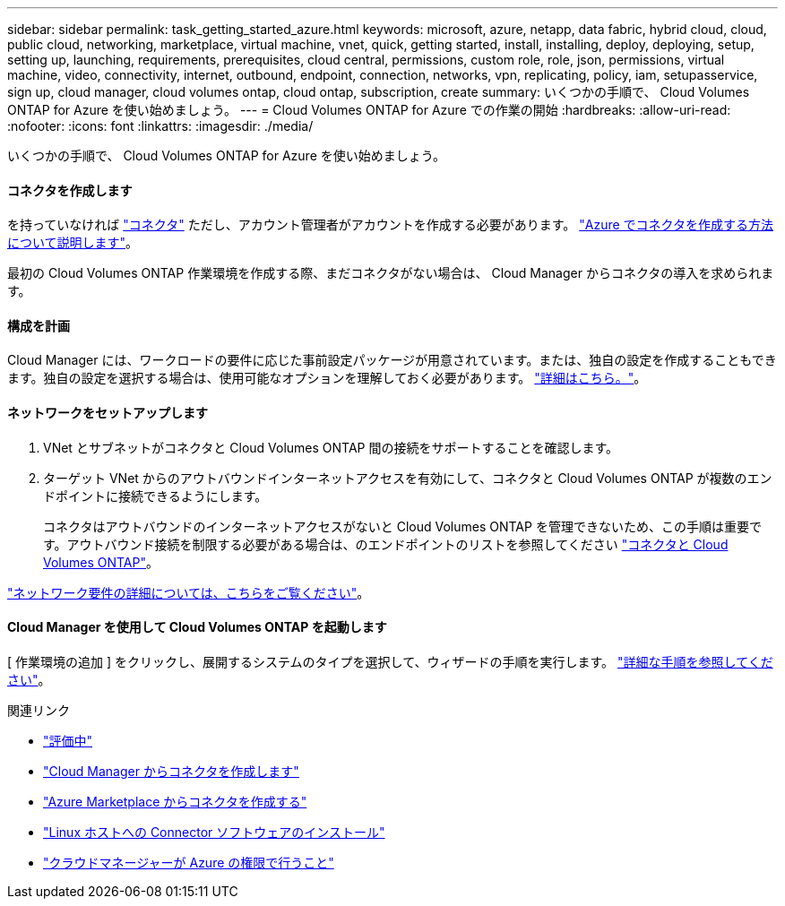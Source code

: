 ---
sidebar: sidebar 
permalink: task_getting_started_azure.html 
keywords: microsoft, azure, netapp, data fabric, hybrid cloud, cloud, public cloud, networking, marketplace, virtual machine, vnet, quick, getting started, install, installing, deploy, deploying, setup, setting up, launching, requirements, prerequisites, cloud central, permissions, custom role, role, json, permissions, virtual machine, video, connectivity, internet, outbound, endpoint, connection, networks, vpn, replicating, policy, iam, setupasservice, sign up, cloud manager, cloud volumes ontap, cloud ontap, subscription, create 
summary: いくつかの手順で、 Cloud Volumes ONTAP for Azure を使い始めましょう。 
---
= Cloud Volumes ONTAP for Azure での作業の開始
:hardbreaks:
:allow-uri-read: 
:nofooter: 
:icons: font
:linkattrs: 
:imagesdir: ./media/


[role="lead"]
いくつかの手順で、 Cloud Volumes ONTAP for Azure を使い始めましょう。



==== コネクタを作成します

[role="quick-margin-para"]
を持っていなければ link:concept_connectors.html["コネクタ"] ただし、アカウント管理者がアカウントを作成する必要があります。 link:task_creating_connectors_azure.html["Azure でコネクタを作成する方法について説明します"]。

[role="quick-margin-para"]
最初の Cloud Volumes ONTAP 作業環境を作成する際、まだコネクタがない場合は、 Cloud Manager からコネクタの導入を求められます。



==== 構成を計画

[role="quick-margin-para"]
Cloud Manager には、ワークロードの要件に応じた事前設定パッケージが用意されています。または、独自の設定を作成することもできます。独自の設定を選択する場合は、使用可能なオプションを理解しておく必要があります。 link:task_planning_your_config_azure.html["詳細はこちら。"]。



==== ネットワークをセットアップします

. VNet とサブネットがコネクタと Cloud Volumes ONTAP 間の接続をサポートすることを確認します。
. ターゲット VNet からのアウトバウンドインターネットアクセスを有効にして、コネクタと Cloud Volumes ONTAP が複数のエンドポイントに接続できるようにします。
+
コネクタはアウトバウンドのインターネットアクセスがないと Cloud Volumes ONTAP を管理できないため、この手順は重要です。アウトバウンド接続を制限する必要がある場合は、のエンドポイントのリストを参照してください link:reference_networking_azure.html["コネクタと Cloud Volumes ONTAP"]。



[role="quick-margin-para"]
link:reference_networking_azure.html["ネットワーク要件の詳細については、こちらをご覧ください"]。



==== Cloud Manager を使用して Cloud Volumes ONTAP を起動します

[role="quick-margin-para"]
[ 作業環境の追加 ] をクリックし、展開するシステムのタイプを選択して、ウィザードの手順を実行します。 link:task_deploying_otc_azure.html["詳細な手順を参照してください"]。

.関連リンク
* link:concept_evaluating.html["評価中"]
* link:task_creating_connectors_azure.html["Cloud Manager からコネクタを作成します"]
* link:task_launching_azure_mktp.html["Azure Marketplace からコネクタを作成する"]
* link:task_installing_linux.html["Linux ホストへの Connector ソフトウェアのインストール"]
* link:reference_permissions.html#what-cloud-manager-does-with-azure-permissions["クラウドマネージャーが Azure の権限で行うこと"]

